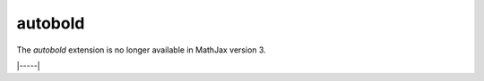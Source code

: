 .. _tex-autobold:

########
autobold
########

The `autobold` extension is no longer available in MathJax version 3.

|-----|
